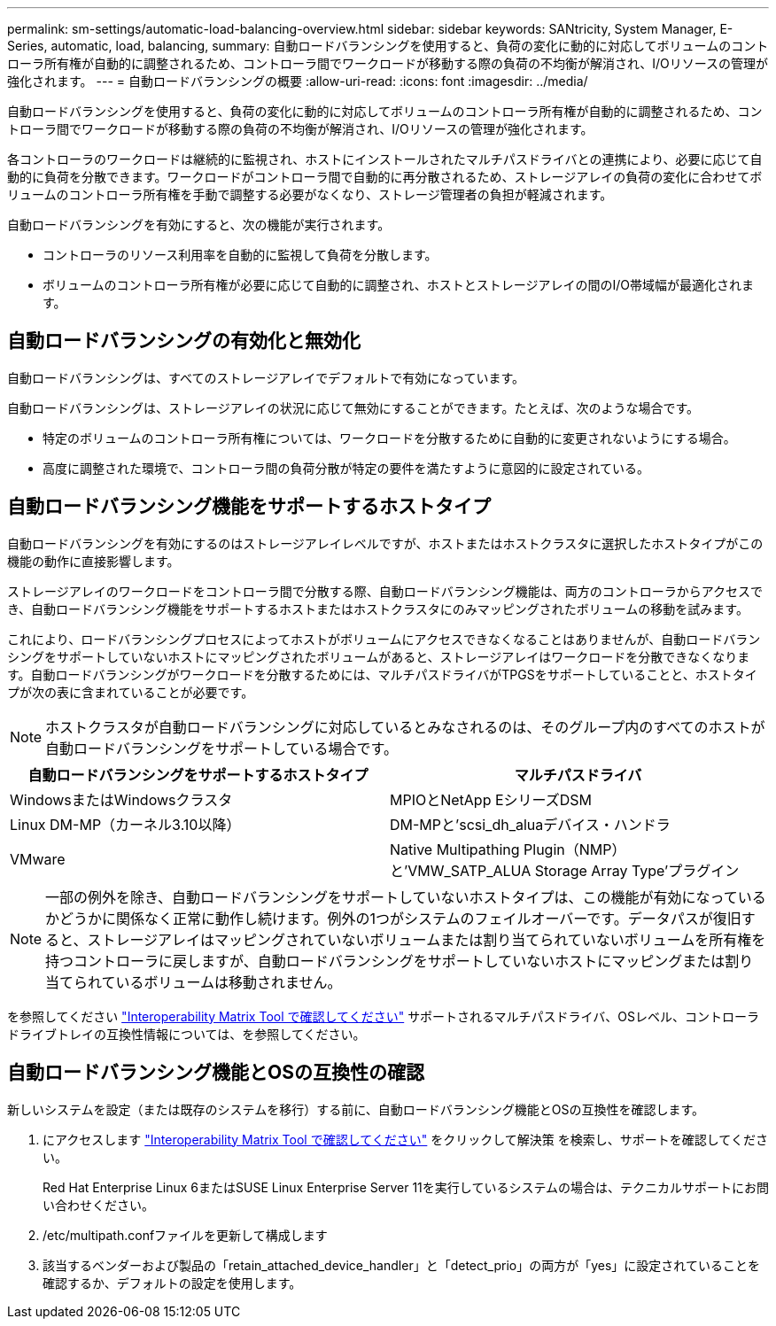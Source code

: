 ---
permalink: sm-settings/automatic-load-balancing-overview.html 
sidebar: sidebar 
keywords: SANtricity, System Manager, E-Series, automatic, load, balancing, 
summary: 自動ロードバランシングを使用すると、負荷の変化に動的に対応してボリュームのコントローラ所有権が自動的に調整されるため、コントローラ間でワークロードが移動する際の負荷の不均衡が解消され、I/Oリソースの管理が強化されます。 
---
= 自動ロードバランシングの概要
:allow-uri-read: 
:icons: font
:imagesdir: ../media/


[role="lead"]
自動ロードバランシングを使用すると、負荷の変化に動的に対応してボリュームのコントローラ所有権が自動的に調整されるため、コントローラ間でワークロードが移動する際の負荷の不均衡が解消され、I/Oリソースの管理が強化されます。

各コントローラのワークロードは継続的に監視され、ホストにインストールされたマルチパスドライバとの連携により、必要に応じて自動的に負荷を分散できます。ワークロードがコントローラ間で自動的に再分散されるため、ストレージアレイの負荷の変化に合わせてボリュームのコントローラ所有権を手動で調整する必要がなくなり、ストレージ管理者の負担が軽減されます。

自動ロードバランシングを有効にすると、次の機能が実行されます。

* コントローラのリソース利用率を自動的に監視して負荷を分散します。
* ボリュームのコントローラ所有権が必要に応じて自動的に調整され、ホストとストレージアレイの間のI/O帯域幅が最適化されます。




== 自動ロードバランシングの有効化と無効化

自動ロードバランシングは、すべてのストレージアレイでデフォルトで有効になっています。

自動ロードバランシングは、ストレージアレイの状況に応じて無効にすることができます。たとえば、次のような場合です。

* 特定のボリュームのコントローラ所有権については、ワークロードを分散するために自動的に変更されないようにする場合。
* 高度に調整された環境で、コントローラ間の負荷分散が特定の要件を満たすように意図的に設定されている。




== 自動ロードバランシング機能をサポートするホストタイプ

自動ロードバランシングを有効にするのはストレージアレイレベルですが、ホストまたはホストクラスタに選択したホストタイプがこの機能の動作に直接影響します。

ストレージアレイのワークロードをコントローラ間で分散する際、自動ロードバランシング機能は、両方のコントローラからアクセスでき、自動ロードバランシング機能をサポートするホストまたはホストクラスタにのみマッピングされたボリュームの移動を試みます。

これにより、ロードバランシングプロセスによってホストがボリュームにアクセスできなくなることはありませんが、自動ロードバランシングをサポートしていないホストにマッピングされたボリュームがあると、ストレージアレイはワークロードを分散できなくなります。自動ロードバランシングがワークロードを分散するためには、マルチパスドライバがTPGSをサポートしていることと、ホストタイプが次の表に含まれていることが必要です。

[NOTE]
====
ホストクラスタが自動ロードバランシングに対応しているとみなされるのは、そのグループ内のすべてのホストが自動ロードバランシングをサポートしている場合です。

====
[cols="1a,1a"]
|===
| 自動ロードバランシングをサポートするホストタイプ | マルチパスドライバ 


 a| 
WindowsまたはWindowsクラスタ
 a| 
MPIOとNetApp EシリーズDSM



 a| 
Linux DM-MP（カーネル3.10以降）
 a| 
DM-MPと'scsi_dh_aluaデバイス・ハンドラ



 a| 
VMware
 a| 
Native Multipathing Plugin（NMP）と'VMW_SATP_ALUA Storage Array Type'プラグイン

|===
[NOTE]
====
一部の例外を除き、自動ロードバランシングをサポートしていないホストタイプは、この機能が有効になっているかどうかに関係なく正常に動作し続けます。例外の1つがシステムのフェイルオーバーです。データパスが復旧すると、ストレージアレイはマッピングされていないボリュームまたは割り当てられていないボリュームを所有権を持つコントローラに戻しますが、自動ロードバランシングをサポートしていないホストにマッピングまたは割り当てられているボリュームは移動されません。

====
を参照してください https://mysupport.netapp.com/matrix["Interoperability Matrix Tool で確認してください"^] サポートされるマルチパスドライバ、OSレベル、コントローラドライブトレイの互換性情報については、を参照してください。



== 自動ロードバランシング機能とOSの互換性の確認

新しいシステムを設定（または既存のシステムを移行）する前に、自動ロードバランシング機能とOSの互換性を確認します。

. にアクセスします https://mysupport.netapp.com/matrix["Interoperability Matrix Tool で確認してください"^] をクリックして解決策 を検索し、サポートを確認してください。
+
Red Hat Enterprise Linux 6またはSUSE Linux Enterprise Server 11を実行しているシステムの場合は、テクニカルサポートにお問い合わせください。

. /etc/multipath.confファイルを更新して構成します
. 該当するベンダーおよび製品の「retain_attached_device_handler」と「detect_prio」の両方が「yes」に設定されていることを確認するか、デフォルトの設定を使用します。

